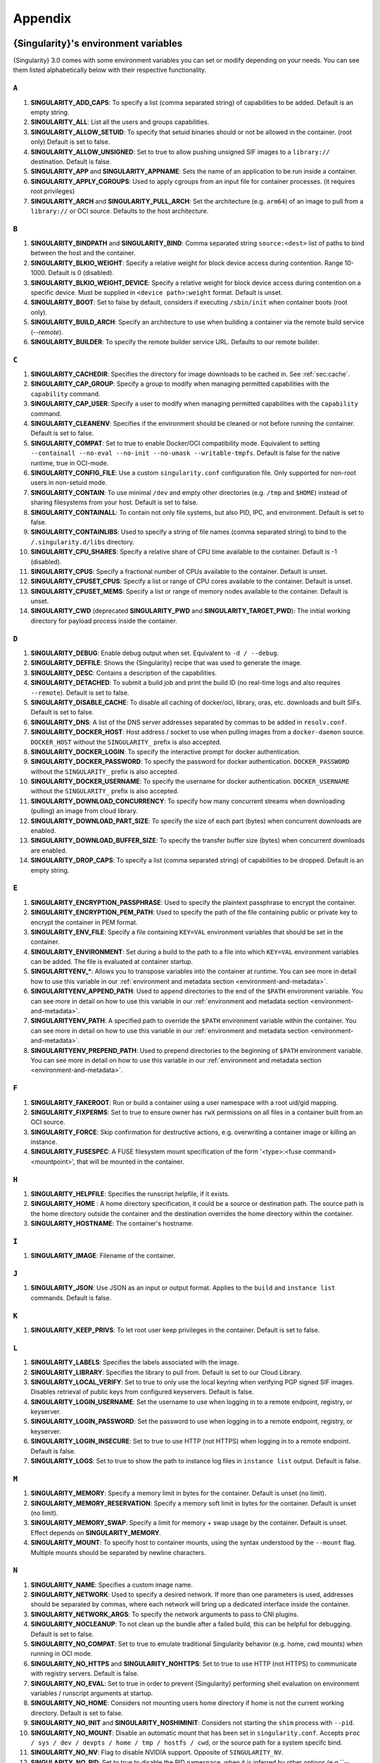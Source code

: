 .. _appendix:

########
Appendix
########

..
   TODO oci & oci-archive along with http & https

.. _singularity-environment-variables:

*************************************
{Singularity}'s environment variables
*************************************

{Singularity} 3.0 comes with some environment variables you can set or
modify depending on your needs. You can see them listed alphabetically
below with their respective functionality.

``A``
=====

#. **SINGULARITY_ADD_CAPS**: To specify a list (comma separated string)
   of capabilities to be added. Default is an empty string.

#. **SINGULARITY_ALL**: List all the users and groups capabilities.

#. **SINGULARITY_ALLOW_SETUID**: To specify that setuid binaries should
   or not be allowed in the container. (root only) Default is set to
   false.

#. **SINGULARITY_ALLOW_UNSIGNED**: Set to true to allow pushing unsigned SIF
   images to a ``library://`` destination. Default is false.

#. **SINGULARITY_APP** and **SINGULARITY_APPNAME**: Sets the name of an
   application to be run inside a container.

#. **SINGULARITY_APPLY_CGROUPS**: Used to apply cgroups from an input
   file for container processes. (it requires root privileges)

#. **SINGULARITY_ARCH** and **SINGULARITY_PULL_ARCH**: Set the architecture
   (e.g. ``arm64``) of an image to pull from a ``library://`` or OCI source.
   Defaults to the host architecture.

``B``
=====

#. **SINGULARITY_BINDPATH** and **SINGULARITY_BIND**: Comma separated
   string ``source:<dest>`` list of paths to bind between the host and
   the container.

#. **SINGULARITY_BLKIO_WEIGHT**: Specify a relative weight for block
   device access during contention. Range 10-1000. Default is 0 (disabled).

#. **SINGULARITY_BLKIO_WEIGHT_DEVICE**: Specify a relative weight for
   block device access during contention on a specific device.
   Must be supplied in ``<device path>:weight`` format. Default is unset.

#. **SINGULARITY_BOOT**: Set to false by default, considers if executing
   ``/sbin/init`` when container boots (root only).

#. **SINGULARITY_BUILD_ARCH**: Specify an architecture to use when building a
   container via the remote build service (`--remote`).

#. **SINGULARITY_BUILDER**: To specify the remote builder service URL.
   Defaults to our remote builder.

``C``
=====

#. **SINGULARITY_CACHEDIR**: Specifies the directory for image downloads
   to be cached in. See :ref:`sec:cache`.

#. **SINGULARITY_CAP_GROUP**: Specify a group to modify when managing permitted
   capabilities with the ``capability`` command.

#. **SINGULARITY_CAP_USER**: Specify a user to modify when managing permitted
   capabilities with the ``capability`` command.

#. **SINGULARITY_CLEANENV**: Specifies if the environment should be
   cleaned or not before running the container. Default is set to false.

#. **SINGULARITY_COMPAT**: Set to true to enable Docker/OCI compatibility mode.
   Equivalent to setting ``--containall --no-eval --no-init --no-umask
   --writable-tmpfs``. Default is false for the native runtime, true in
   OCI-mode.

#. **SINGULARITY_CONFIG_FILE**: Use a custom ``singularity.conf`` configuration
   file. Only supported for non-root users in non-setuid mode.

#. **SINGULARITY_CONTAIN**: To use minimal ``/dev`` and empty other
   directories (e.g. ``/tmp`` and ``$HOME``) instead of sharing
   filesystems from your host. Default is set to false.

#. **SINGULARITY_CONTAINALL**: To contain not only file systems, but
   also PID, IPC, and environment. Default is set to false.

#. **SINGULARITY_CONTAINLIBS**: Used to specify a string of file names
   (comma separated string) to bind to the ``/.singularity.d/libs``
   directory.

#. **SINGULARITY_CPU_SHARES**: Specify a relative share of CPU time
   available to the container. Default is -1 (disabled).

#. **SINGULARITY_CPUS**: Specify a fractional number of CPUs available
   to the container. Default is unset.

#. **SINGULARITY_CPUSET_CPUS**: Specify a list or range of CPU cores
   available to the container. Default is unset.

#. **SINGULARITY_CPUSET_MEMS**: Specify a list or range of memory nodes
   available to the container. Default is unset.

#. **SINGULARITY_CWD** (deprecated **SINGULARITY_PWD** and **SINGULARITY_TARGET_PWD**): The initial
   working directory for payload process inside the container.

``D``
=====

#. **SINGULARITY_DEBUG**: Enable debug output when set. Equivalent to ``-d /
   --debug``.

#. **SINGULARITY_DEFFILE**: Shows the {Singularity} recipe that was used
   to generate the image.

#. **SINGULARITY_DESC**: Contains a description of the capabilities.

#. **SINGULARITY_DETACHED**: To submit a build job and print the build
   ID (no real-time logs and also requires ``--remote``). Default is set
   to false.

#. **SINGULARITY_DISABLE_CACHE**: To disable all caching of docker/oci,
   library, oras, etc. downloads and built SIFs. Default is set to
   false.

#. **SINGULARITY_DNS**: A list of the DNS server addresses separated by
   commas to be added in ``resolv.conf``.

#. **SINGULARITY_DOCKER_HOST**: Host address / socket to use when pulling images
   from a ``docker-daemon`` source. ``DOCKER_HOST`` without the
   ``SINGULARITY_`` prefix is also accepted.

#. **SINGULARITY_DOCKER_LOGIN**: To specify the interactive prompt for
   docker authentication.

#. **SINGULARITY_DOCKER_PASSWORD**: To specify the password for docker
   authentication. ``DOCKER_PASSWORD`` without the ``SINGULARITY_`` prefix is
   also accepted.

#. **SINGULARITY_DOCKER_USERNAME**: To specify the username for docker
   authentication. ``DOCKER_USERNAME`` without the ``SINGULARITY_`` prefix is
   also accepted.

#. **SINGULARITY_DOWNLOAD_CONCURRENCY**: To specify how many concurrent streams
   when downloading (pulling) an image from cloud library.

#. **SINGULARITY_DOWNLOAD_PART_SIZE**: To specify the size of each part (bytes)
   when concurrent downloads are enabled.

#. **SINGULARITY_DOWNLOAD_BUFFER_SIZE**: To specify the transfer buffer size
   (bytes) when concurrent downloads are enabled.

#. **SINGULARITY_DROP_CAPS**: To specify a list (comma separated string)
   of capabilities to be dropped. Default is an empty string.

``E``
=====

#. **SINGULARITY_ENCRYPTION_PASSPHRASE**: Used to specify the plaintext
   passphrase to encrypt the container.

#. **SINGULARITY_ENCRYPTION_PEM_PATH**: Used to specify the path of the
   file containing public or private key to encrypt the container in PEM
   format.

#. **SINGULARITY_ENV_FILE**: Specify a file containing ``KEY=VAL`` environment
   variables that should be set in the container.

#. **SINGULARITY_ENVIRONMENT**: Set during a build to the path to a file into
   which ``KEY=VAL`` environment variables can be added. The file is evaluated
   at container startup.

#. **SINGULARITYENV_\***: Allows you to transpose variables into the
   container at runtime. You can see more in detail how to use this
   variable in our :ref:`environment and metadata section
   <environment-and-metadata>`.

#. **SINGULARITYENV_APPEND_PATH**: Used to append directories to the end
   of the ``$PATH`` environment variable. You can see more in detail on
   how to use this variable in our :ref:`environment and metadata
   section <environment-and-metadata>`.

#. **SINGULARITYENV_PATH**: A specified path to override the ``$PATH``
   environment variable within the container. You can see more in detail
   on how to use this variable in our :ref:`environment and metadata
   section <environment-and-metadata>`.

#. **SINGULARITYENV_PREPEND_PATH**: Used to prepend directories to the
   beginning of ``$PATH`` environment variable. You can see more in
   detail on how to use this variable in our :ref:`environment and
   metadata section <environment-and-metadata>`.

``F``
=====

#. **SINGULARITY_FAKEROOT**: Run or build a container using a user namespace
   with a root uid/gid mapping.

#. **SINGULARITY_FIXPERMS**: Set to true to ensure owner has ``rwX`` permissions on
   all files in a container built from an OCI source.

#. **SINGULARITY_FORCE**: Skip confirmation for destructive actions, e.g.
   overwriting a container image or killing an instance.

#. **SINGULARITY_FUSESPEC**: A FUSE filesystem mount specification of the form
   '<type>:<fuse command> <mountpoint>', that will be mounted in the container.

``H``
=====

#. **SINGULARITY_HELPFILE**: Specifies the runscript helpfile, if it
   exists.

#. **SINGULARITY_HOME** : A home directory specification, it could be a
   source or destination path. The source path is the home directory
   outside the container and the destination overrides the home
   directory within the container.

#. **SINGULARITY_HOSTNAME**: The container's hostname.

``I``
=====

#. **SINGULARITY_IMAGE**: Filename of the container.

``J``
=====

#. **SINGULARITY_JSON**: Use JSON as an input or output format. Applies to the
   ``build`` and ``instance list`` commands. Default is false.

``K``
=====

#. **SINGULARITY_KEEP_PRIVS**: To let root user keep privileges in the
   container. Default is set to false.

``L``
=====

#. **SINGULARITY_LABELS**: Specifies the labels associated with the
   image.
#. **SINGULARITY_LIBRARY**: Specifies the library to pull from. Default
   is set to our Cloud Library.

#. **SINGULARITY_LOCAL_VERIFY**: Set to true to only use the local keyring when
   verifying PGP signed SIF images. Disables retrieval of public keys from
   configured keyservers. Default is false.

#. **SINGULARITY_LOGIN_USERNAME**: Set the username to use when logging in to a
   remote endpoint, registry, or keyserver.

#. **SINGULARITY_LOGIN_PASSWORD**: Set the password to use when logging in to a
   remote endpoint, registry, or keyserver.

#. **SINGULARITY_LOGIN_INSECURE**: Set to true to use HTTP (not HTTPS) when
   logging in to a remote endpoint. Default is false.

#. **SINGULARITY_LOGS**: Set to true to show the path to instance log files in
   ``instance list`` output. Default is false.

``M``
=====

#. **SINGULARITY_MEMORY**: Specify a memory limit in bytes for the
   container. Default is unset (no limit).

#. **SINGULARITY_MEMORY_RESERVATION**: Specify a memory soft limit in
   bytes for the container. Default is unset (no limit).

#. **SINGULARITY_MEMORY_SWAP**: Specify a limit for memory + swap usage by the
   container. Default is unset. Effect depends on **SINGULARITY_MEMORY**.

#. **SINGULARITY_MOUNT**: To specify host to container mounts, using the
   syntax understood by the ``--mount`` flag. Multiple mounts should be
   separated by newline characters.

``N``
=====

#. **SINGULARITY_NAME**: Specifies a custom image name.

#. **SINGULARITY_NETWORK**: Used to specify a desired network. If more
   than one parameters is used, addresses should be separated by commas,
   where each network will bring up a dedicated interface inside the
   container.

#. **SINGULARITY_NETWORK_ARGS**: To specify the network arguments to
   pass to CNI plugins.

#. **SINGULARITY_NOCLEANUP**: To not clean up the bundle after a failed
   build, this can be helpful for debugging. Default is set to false.

#. **SINGULARITY_NO_COMPAT**: Set to true to emulate traditional Singularity
   behavior (e.g. home, cwd mounts) when running in OCI mode.

#. **SINGULARITY_NO_HTTPS** and **SINGULARITY_NOHTTPS**: Set to true to use HTTP
   (not HTTPS) to communicate with registry servers. Default is false.

#. **SINGULARITY_NO_EVAL**: Set to true in order to prevent {Singularity}
   performing shell evaluation on environment variables / runscript
   arguments at startup.

#. **SINGULARITY_NO_HOME**: Considers not mounting users home directory
   if home is not the current working directory. Default is set to
   false.

#. **SINGULARITY_NO_INIT** and **SINGULARITY_NOSHIMINIT**: Considers not
   starting the ``shim`` process with ``--pid``.

#. **SINGULARITY_NO_MOUNT**: Disable an automatic mount that has been set in
   ``singularity.conf``. Accepts ``proc / sys / dev / devpts / home / tmp /
   hostfs / cwd``, or the source path for a system specifc bind.

#. **SINGULARITY_NO_NV**: Flag to disable NVIDIA support. Opposite of
   ``SINGULARITY_NV``.

#. **SINGULARITY_NO_PID**: Set to true to disable the PID namespace, when it is
   inferred by other options (e.g.``--containall`` )

#. **SINGULARITY_NO_PRIVS**: To drop all the privileges from root user
   in the container. Default is false.

#. **SINGULARITY_NO_SETGROUPS**: When set to true, do not clear supplementary
   group membership when entering a fakeroot user namespace. Default is false.

#. **SINGULARITY_NOTEST**: Set to true to disable execution of ``%test`` sections
   when building a container.

#. **SINGULARITY_NO_UMASK**: Set to true to prevent host umask propagating
   to container, and use a default 0022 unmask instead. Default is false.

#. **SINGULARITY_NV**: To enable NVIDIA GPU support. Default is
   set to false.

#. **SINGULARITY_NVCCLI**: To use nvidia-container-cli for container GPU setup
   (experimental).

#. **SINGULARITY_NO_TMP_SANDBOX**: Set to true to disable fall-back approach of
   extracting a container to a temporary sandbox when SIF / OCI-SIF mounts
   cannot be used. Default is false. Also configurable via ``tmp sandbox`` in
   ``singularity.conf``.

``O``
=====

#. **SINGULARITY_OCI**: Set to true to run containers in OCI mode, and pull OCI
   images to the OCI-SIF format. Default is taken from ``oci mode`` directive in
   ``singularity.conf``.

#. **SINGULARITY_NO_OCI**: Set to true to disable OCI mode, and pull OCI images
   to the native SIF format, when ``oci mode`` is enabled in
   ``singularity.conf``.

#. **SINGULARITY_OOM_KILL_DISABLE**: Set to true to disable OOM killer for
   container processes, if possible. Default is false.

#. **SINGULARITY_OVERLAY** and **SINGULARITY_OVERLAYIMAGE**: To indicate
   the use of an overlay file system image for persistent data storage
   or as read-only layer of container.

``P``
=====


#. **SINGULARITY_PULLDIR** and **SINGULARITY_PULLFOLDER**: Specify destination
   directory when pulling a container image.

#. **SINGULARITY_PID_FILE**: When starting an instance, write the instance PID
   to the specified file.

#. **SINGULARITY_PIDS_LIMIT**: Specify maximum number of processes that
   the container may spawne. Default is 0 (no limit).

#. **SINGULARITY_PLATFORM**: Set the platform (e.g. ``linux/arm/v7``) of an image
   to pull from a ``library://`` or OCI source. Defaults to the host platform.
   Note that ``library://`` pulls ignore the platform variant.

``R``
=====

#. **SINGULARITY_REMOTE**: Set to true to build an image remotely using a remote
   build service. Default is set to false.

#. **SINGULARITY_ROOTFS**: During a build ``SINGULARITY_ROOTFS`` is set to the
   path of the rootfs for the container. It can be used within a definition file
   to manipulate the rootfs (e.g. from the ``%setup`` section).

#. **SINGULARITY_ROCM**: Set to true to expose ROCm devices and libraries inside
   the container. Default is false.

#. **SINGULARITY_RUNSCRIPT**: Specifies the runscript of the image.

``S``
=====

#. **SINGULARITY_SANDBOX**: Set to true to specify that the format of the image
   should be a sandbox. Default is set to false.

#. **SINGULARITY_SCRATCH** and **SINGULARITY_SCRATCHDIR**: Used to
   include a scratch directory within the container that is linked to a
   temporary directory. (use -W to force location)

#. **SINGULARITY_SECTION**: Set to specify a comma separated string of all
   the sections to be run from the deffile (setup, post, files,
   environment, test, labels, none)

#. **SINGULARITY_SECURITY**: Used to enable security features. (SELinux,
   Apparmor, Seccomp)

#. **SINGULARITY_SECRET**: Lists all the private keys instead of the
   default which display the public ones.

#. **SINGULARITY_SHELL**: The path to the program to be used as an
   interactive shell.

#. **SINGULARITY_SIF_FUSE**: (experimental) Set to true to attempt to
   mount SIF images with ``squashfuse`` in unprivileged user namespace
   workflows.

#. **SINGULARITY_SIGNAL**: Specifies the signal to send to an instance with
   ``singularity instance stop``.

#. **SINGULARITY_SIGN_KEY**: Set the path to a key file to be used when signing
   a SIF image.

#. **SINGULARITY_SPARSE**: Set to true to create sparse overlay image files with
   the overlay command.

``T``
=====

#. **SINGULARITY_TEST**: Specifies the test script for the image.

#. **SINGULARITY_TMPDIR**: Specify a location for temporary files to be used
   when pulling and building container images. See :ref:`sec:temporaryfolders`.

``U``
=====

#. **SINGULARITY_UNSHARE_PID**: To specify that the container will run
   in a new PID namespace. Default is set to false.

#. **SINGULARITY_UNSHARE_IPC**: To specify that the container will run
   in a new IPC namespace. Default is set to false.

#. **SINGULARITY_UNSHARE_NET**: To specify that the container will run
   in a new network namespace (sets up a bridge network interface by
   default). Default is set to false.

#. **SINGULARITY_UNSHARE_UTS**: To specify that the container will run
   in a new UTS namespace. Default is set to false.

#. **SINGULARITY_UPDATE**: To run the definition over an existing
   container (skips the header). Default is set to false.

#. **SINGULARITY_URL**: Specifies the key server ``URL``.

#. **SINGULARITY_USER**: As root, specify a user to manage that user's instances
   with the ``instance`` commands.

#. **SINGULARITY_USERNS** and **SINGULARITY_UNSHARE_USERNS**: To specify
   that the container will run in a new user namespace, allowing
   {Singularity} to run completely unprivileged on recent kernels. This
   may not support every feature of {Singularity}. (Sandbox image only).
   Default is set to false.

``V``
=====

#. **SINGULARITY_VERIFY_CERTIFICATE**: Set the path to a PEM file containing the
   certificate to be used when verifying an x509 signed SIF image.

#. **SINGULARITY_VERIFY_INTERMEDIATES**: Set the path to a PEM file containing
   an intermediate certificate / chain to be used when verifying an x509 signed
   SIF image.

#. **SINGULARITY_VERIFY_KEY**: Set the path to a key file to be used when
   verifying a key signed SIF image.

#. **SINGULARITY_VERIFY_OCSP**: Set to true to enable OCSP verification of
   certificates. Default is false.

#. **SINGULARITY_VERIFY_ROOTS**: Set the path to a PEM file containing root
   certificate(s) to be used when verifying an x509 signed SIF image.

``W``
=====

#. **SINGULARITY_WORKDIR**: The working directory to be used for
   ``/tmp``, ``/var/tmp`` and ``$HOME`` (if ``-c`` or ``--contain`` was
   also used)

#. **SINGULARITY_WRITABLE**: By default, all {Singularity} containers
   are available as read only, this option makes the file system
   accessible as read/write. Default set to false.

#. **SINGULARITY_WRITABLE_TMPFS**: Makes the file system accessible as
   read-write with non-persistent data (with overlay support only).
   Default is set to false.

.. _buildmodules:

*************
Build Modules
*************

.. _build-library-module:

``library`` bootstrap agent
===========================

.. _sec:build-library-module:

Overview
--------

You can use an existing container on the Container Library as your
“base,” and then add customization. This allows you to build multiple
images from the same starting point. For example, you may want to build
several containers with the same custom python installation, the same
custom compiler toolchain, or the same base MPI installation. Instead of
building these from scratch each time, you could create a base container
on the Container Library and then build new containers from that
existing base container adding customizations in ``%post``,
``%environment``, ``%runscript``, etc.

Keywords
--------

.. code:: singularity

   Bootstrap: library

The Bootstrap keyword is always mandatory. It describes the bootstrap
module to use.

.. code:: singularity

   From: <entity>/<collection>/<container>:<tag>

The ``From`` keyword is mandatory. It specifies the container to use as
a base. ``entity`` is optional and defaults to ``library``.
``collection`` is optional and defaults to ``default``. This is the
correct namespace to use for some official containers (``alpine`` for
example). ``tag`` is also optional and will default to ``latest``.

.. code:: singularity

   Library: http://custom/library

The Library keyword is optional. It will default to
``https://library.sylabs.io``.

.. code:: singularity

   Fingerprints: 22045C8C0B1004D058DE4BEDA20C27EE7FF7BA84

The Fingerprints keyword is optional. It specifies one or more comma
separated fingerprints corresponding to PGP public keys. If present, the
bootstrap image will be verified and the build will only proceed if it
is signed by keys matching *all* of the specified fingerprints.

.. _build-docker-module:

``docker`` bootstrap agent
==========================

.. _sec:build-docker-module:

Overview
--------

Docker images are comprised of layers that are assembled at runtime to
create an image. You can use Docker layers to create a base image, and
then add your own custom software. For example, you might use Docker’s
Ubuntu image layers to create an Ubuntu {Singularity} container. You
could do the same with CentOS, Debian, Arch, Suse, Alpine, BusyBox, etc.

Or maybe you want a container that already has software installed. For
instance, maybe you want to build a container that uses CUDA and cuDNN
to leverage the GPU, but you don’t want to install from scratch. You can
start with one of the ``nvidia/cuda`` containers and install your
software on top of that.

Or perhaps you have already invested in Docker and created your own
Docker containers. If so, you can seamlessly convert them to
{Singularity} with the ``docker`` bootstrap module.

Keywords
--------

.. code:: singularity

   Bootstrap: docker

The Bootstrap keyword is always mandatory. It describes the bootstrap
module to use.

.. code:: singularity

   From: <registry>/<namespace>/<container>:<tag>@<digest>

The ``From`` keyword is mandatory. It specifies the container to use as
a base. ``registry`` is optional and defaults to ``index.docker.io``.
``namespace`` is optional and defaults to ``library``. This is the
correct namespace to use for some official containers (ubuntu for
example). ``tag`` is also optional and will default to ``latest``

See :ref:`{Singularity} and Docker <singularity-and-docker>` for more
detailed info on using Docker registries.

.. code:: singularity

   Registry: http://custom_registry

The Registry keyword is optional. It will default to
``index.docker.io``.

.. code:: singularity

   Namespace: namespace

The Namespace keyword is optional. It will default to ``library``.

Notes
-----

Docker containers are stored as a collection of tarballs called layers.
When building from a Docker container the layers must be downloaded and
then assembled in the proper order to produce a viable file system. Then
the file system must be converted to Singularity Image File (sif)
format.

Building from Docker Hub is not considered reproducible because if any
of the layers of the image are changed, the container will change. If
reproducibility is important to your workflow, consider hosting a base
container on the Container Library and building from it instead.

For detailed information about setting your build environment see
:ref:`Build Customization <build-environment>`.

.. _build-shub:

``shub`` bootstrap agent
========================

Overview
--------

You can use an existing container on Singularity Hub as your “base,” and
then add customization. This allows you to build multiple images from
the same starting point. For example, you may want to build several
containers with the same custom python installation, the same custom
compiler toolchain, or the same base MPI installation. Instead of
building these from scratch each time, you could create a base container
on Singularity Hub and then build new containers from that existing base
container adding customizations in ``%post`` , ``%environment``,
``%runscript``, etc.

Keywords
--------

.. code:: singularity

   Bootstrap: shub

The Bootstrap keyword is always mandatory. It describes the bootstrap
module to use.

.. code:: singularity

   From: shub://<registry>/<username>/<container-name>:<tag>@digest

The ``From`` keyword is mandatory. It specifies the container to use as
a base. ``registry is optional and defaults to ``singularity-hub.org``.
``tag`` and ``digest`` are also optional. ``tag`` defaults to ``latest``
and ``digest`` can be left blank if you want the latest build.

Notes
-----

When bootstrapping from a Singularity Hub image, all previous definition
files that led to the creation of the current image will be stored in a
directory within the container called
``/.singularity.d/bootstrap_history``. {Singularity} will also alert you
if environment variables have been changed between the base image and
the new image during bootstrap.

.. _build-oras:

``oras`` bootstrap agent
========================

Overview
--------

Using, this module, a container from supporting OCI Registries - Eg: ACR
(Azure Container Registry), local container registries, etc can be used
as your “base” image and later customized. This allows you to build
multiple images from the same starting point. For example, you may want
to build several containers with the same custom python installation,
the same custom compiler toolchain, or the same base MPI installation.
Instead of building these from scratch each time, you could make use of
``oras`` to pull an appropriate base container and then build new
containers by adding customizations in ``%post`` , ``%environment``,
``%runscript``, etc.

Keywords
--------

.. code:: singularity

   Bootstrap: oras

The Bootstrap keyword is always mandatory. It describes the bootstrap
module to use.

.. code:: singularity

   From: registry/namespace/image:tag

The ``From`` keyword is mandatory. It specifies the container to use as
a base. Also,``tag`` is mandatory that refers to the version of image
you want to use.

.. _build-localimage:

``localimage`` bootstrap agent
==============================

.. _sec:build-localimage:

This module allows you to build a container from an existing
{Singularity} container on your host system. The name is somewhat
misleading because your container can be in either image or directory
format.

Overview
--------

You can use an existing container image as your “base”, and then add
customization. This allows you to build multiple images from the same
starting point. For example, you may want to build several containers
with the same custom python installation, the same custom compiler
toolchain, or the same base MPI installation. Instead of building these
from scratch each time, you could start with the appropriate local base
container and then customize the new container in ``%post``,
``%environment``, ``%runscript``, etc.

Keywords
--------

.. code:: singularity

   Bootstrap: localimage

The Bootstrap keyword is always mandatory. It describes the bootstrap
module to use.

.. code:: singularity

   From: /path/to/container/file/or/directory

The ``From`` keyword is mandatory. It specifies the local container to
use as a base.

.. code:: singularity

   Fingerprints: 22045C8C0B1004D058DE4BEDA20C27EE7FF7BA84

The Fingerprints keyword is optional. It specifies one or more comma
separated fingerprints corresponding to PGP public keys. If present, and
the ``From:`` keyword points to a SIF format image, it will be verified
and the build will only proceed if it is signed by keys matching *all*
of the specified fingerprints.

Notes
-----

When building from a local container, all previous definition files that
led to the creation of the current container will be stored in a
directory within the container called
``/.singularity.d/bootstrap_history``. {Singularity} will also alert you
if environment variables have been changed between the base image and
the new image during bootstrap.

.. _build-yum:

``yum`` bootstrap agent
=======================

.. _sec:build-yum:

This module allows you to build a Red Hat/CentOS/Scientific Linux style
container from a mirror URI.

Overview
--------

Use the ``yum`` module to specify a base for a CentOS-like container.
You must also specify the URI for the mirror you would like to use.

Keywords
--------

.. code:: singularity

   Bootstrap: yum

The Bootstrap keyword is always mandatory. It describes the bootstrap
module to use.

.. code:: singularity

   OSVersion: 7

The OSVersion keyword is optional. It specifies the OS version you would
like to use. It is only required if you have specified a %{OSVERSION}
variable in the ``MirrorURL`` keyword.

.. code:: singularity

   MirrorURL: http://mirror.centos.org/centos-%{OSVERSION}/%{OSVERSION}/os/$basearch/

The MirrorURL keyword is mandatory. It specifies the URI to use as a
mirror to download the OS. If you define the ``OSVersion`` keyword, then
you can use it in the URI as in the example above.

.. code:: singularity

   Include: yum

The Include keyword is optional. It allows you to install additional
packages into the core operating system. It is a best practice to supply
only the bare essentials such that the ``%post`` section has what it
needs to properly complete the build. One common package you may want to
install when using the ``yum`` build module is YUM itself.

Notes
-----

There is a major limitation with using YUM to bootstrap a container. The
RPM database that exists within the container will be created using the
RPM library and Berkeley DB implementation that exists on the host
system. If the RPM implementation inside the container is not compatible
with the RPM database that was used to create the container, RPM and YUM
commands inside the container may fail. This issue can be easily
demonstrated by bootstrapping an older RHEL compatible image by a newer
one (e.g. bootstrap a Centos 5 or 6 container from a Centos 7 host).

In order to use the ``yum`` build module, you must have ``yum``
installed on your system. It may seem counter-intuitive to install YUM
on a system that uses a different package manager, but you can do so.
For instance, on Ubuntu you can install it like so:

.. code::

   $ sudo apt-get update && sudo apt-get install yum

.. _build-debootstrap:

``debootstrap`` build agent
===========================

.. _sec:build-debootstrap:

This module allows you to build a Debian/Ubuntu style container from a
mirror URI.

Overview
--------

Use the ``debootstrap`` module to specify a base for a Debian-like
container. You must also specify the OS version and a URI for the mirror
you would like to use.

Keywords
--------

.. code:: singularity

   Bootstrap: debootstrap

The Bootstrap keyword is always mandatory. It describes the bootstrap
module to use.

.. code:: singularity

   OSVersion: xenial

The OSVersion keyword is mandatory. It specifies the OS version you
would like to use. For Ubuntu you can use code words like ``trusty``
(14.04), ``xenial`` (16.04), and ``yakkety`` (17.04). For Debian you can
use values like ``stable``, ``oldstable``, ``testing``, and ``unstable``
or code words like ``wheezy`` (7), ``jesse`` (8), and ``stretch`` (9).

   .. code:: singularity

      MirrorURL:  http://us.archive.ubuntu.com/ubuntu/

The MirrorURL keyword is mandatory. It specifies a URI to use as a
mirror when downloading the OS.

.. code:: singularity

   Include: somepackage

The Include keyword is optional. It allows you to install additional
packages into the core operating system. It is a best practice to supply
only the bare essentials such that the ``%post`` section has what it
needs to properly complete the build.

Notes
-----

In order to use the ``debootstrap`` build module, you must have
``debootstrap`` installed on your system. On Ubuntu you can install it
like so:

.. code::

   $ sudo apt-get update && sudo apt-get install debootstrap

On CentOS you can install it from the epel repos like so:

.. code::

   $ sudo yum update && sudo yum install epel-release && sudo yum install debootstrap.noarch

.. _build-arch:

``arch`` bootstrap agent
========================

.. _sec:build-arch:

This module allows you to build a Arch Linux based container.

Overview
--------

Use the ``arch`` module to specify a base for an Arch Linux based
container. Arch Linux uses the aptly named ``pacman`` package manager
(all puns intended).

Keywords
--------

.. code:: singularity

   Bootstrap: arch

The Bootstrap keyword is always mandatory. It describes the bootstrap
module to use.

The Arch Linux bootstrap module does not name any additional keywords at
this time. By defining the ``arch`` module, you have essentially given
all of the information necessary for that particular bootstrap module to
build a core operating system.

Notes
-----

Arch Linux is, by design, a very stripped down, light-weight OS. You may
need to perform a significant amount of configuration to get a usable
OS. Please refer to this `README.md
<https://github.com/sylabs/singularity/blob/main/examples/arch/README.md>`_
and the `Arch Linux example
<https://github.com/sylabs/singularity/blob/main/examples/arch/Singularity>`_
for more info.

.. _build-busybox:

``busybox`` bootstrap agent
===========================

.. _sec:build-busybox:

This module allows you to build a container based on BusyBox.

Overview
--------

Use the ``busybox`` module to specify a BusyBox base for container. You
must also specify a URI for the mirror you would like to use.

Keywords
--------

.. code:: singularity

   Bootstrap: busybox

The Bootstrap keyword is always mandatory. It describes the bootstrap
module to use.

.. code:: singularity

   MirrorURL: https://www.busybox.net/downloads/binaries/1.26.1-defconfig-multiarch/busybox-x86_64

The MirrorURL keyword is mandatory. It specifies a URI to use as a
mirror when downloading the OS.

Notes
-----

You can build a fully functional BusyBox container that only takes up
~600kB of disk space!

.. _build-zypper:

``zypper`` bootstrap agent
==========================

.. _sec:build-zypper:

This module allows you to build a Suse style container from a mirror
URI.

.. note::

   ``zypper`` version 1.11.20 or greater is required on the host system,
   as {Singularity} requires the ``--releasever`` flag.

Overview
--------

Use the ``zypper`` module to specify a base for a Suse-like container.
You must also specify a URI for the mirror you would like to use.

Keywords
--------

.. code:: singularity

   Bootstrap: zypper

The Bootstrap keyword is always mandatory. It describes the bootstrap
module to use.

.. code:: singularity

   OSVersion: 42.2

The OSVersion keyword is optional. It specifies the OS version you would
like to use. It is only required if you have specified a %{OSVERSION}
variable in the ``MirrorURL`` keyword.

.. code:: singularity

   Include: somepackage

The Include keyword is optional. It allows you to install additional
packages into the core operating system. It is a best practice to supply
only the bare essentials such that the ``%post`` section has what it
needs to properly complete the build. One common package you may want to
install when using the zypper build module is ``zypper`` itself.

.. _docker-daemon:

``docker-daemon`` bootstrap agent
=================================

Overview
--------

``docker-daemon`` allows you to build a SIF from any Docker image
currently residing in the Docker daemon's internal storage:

.. code:: console

   $ docker images alpine
   REPOSITORY          TAG                 IMAGE ID            CREATED             SIZE
   alpine              latest              965ea09ff2eb        7 weeks ago         5.55MB

   $ singularity run docker-daemon:alpine:latest
   INFO:    Converting OCI blobs to SIF format
   INFO:    Starting build...
   Getting image source signatures
   Copying blob 77cae8ab23bf done
   Copying config 759e71f0d3 done
   Writing manifest to image destination
   Storing signatures
   2019/12/11 14:53:24  info unpack layer: sha256:eb7c47c7f0fd0054242f35366d166e6b041dfb0b89e5f93a82ad3a3206222502
   INFO:    Creating SIF file...
   Singularity>

The ``SINGULARITY_DOCKER_HOST`` or ``DOCKER_HOST`` environment variables may be
set to instruct {{Singularity}} to pull images from a Docker daemon that is not
running at the default location. For example, when using a virtualized Docker you may be instructed to set ``DOCKER_HOST`` e.g.

.. code::

   To connect the Docker client to the Docker daemon, please set
   export DOCKER_HOST=tcp://192.168.59.103:2375

Keywords
--------

In a definition file, the ``docker-daemon`` bootstrap agent requires the source container reference to
be provided with the ``From:`` keyword:

.. code:: singularity

   Bootstrap: docker-daemon
   From: <image>:<tag>

where both ``<image>`` and ``<tag>`` are mandatory fields that must be
written explicitly.


.. _docker-daemon:

``docker-archive`` bootstrap agent
==================================

Overview
--------

The ``docker-archive`` boostrap agent allows you to create a {Singularity} image
from a docker image stored in a ``docker save`` formatted tar file:

.. code:: console

   $ docker save -o alpine.tar alpine:latest

   $ singularity run docker-archive:$(pwd)/alpine.tar
   INFO:    Converting OCI blobs to SIF format
   INFO:    Starting build...
   Getting image source signatures
   Copying blob 77cae8ab23bf done
   Copying config 759e71f0d3 done
   Writing manifest to image destination
   Storing signatures
   2019/12/11 15:25:09  info unpack layer: sha256:eb7c47c7f0fd0054242f35366d166e6b041dfb0b89e5f93a82ad3a3206222502
   INFO:    Creating SIF file...
   Singularity>

Keywords
--------

In a definition file, the ``docker-archive`` bootstrap agent requires the path
to the tar file containing the image to be specified with the ``From:`` keyword.

.. code:: singularity

   Bootstrap: docker-archive
   From: <path-to-tar-file>

.. _scratch-agent:

``scratch`` bootstrap agent
===========================

The scratch bootstrap agent allows you to start from a completely empty
container. You are then responsible for adding any and all executables,
libraries etc. that are required. Starting with a scratch container can
be useful when you are aiming to minimize container size, and have a
simple application / static binaries.

Overview
--------

A minimal container providing a shell can be created by copying the
``busybox`` static binary into an empty scratch container:

.. code:: singularity

   Bootstrap: scratch

   %setup
       # Runs on host - fetch static busybox binary
       curl -o /tmp/busybox https://www.busybox.net/downloads/binaries/1.31.0-i686-uclibc/busybox
       # It needs to be executable
       chmod +x /tmp/busybox

   %files
       # Copy from host into empty container
       /tmp/busybox /bin/sh

   %runscript
      /bin/sh

The resulting container provides a shell, and is 696KiB in size:

.. code::

   $ ls -lah scratch.sif
   -rwxr-xr-x. 1 dave dave 696K May 28 13:29 scratch.sif

   $ singularity run scratch.sif
   WARNING: passwd file doesn't exist in container, not updating
   WARNING: group file doesn't exist in container, not updating
   Singularity> echo "Hello from a 696KiB container"
   Hello from a 696KiB container

Keywords
--------

.. code:: singularity

   Bootstrap: scratch

There are no additional keywords for the scratch bootstrap agent.
